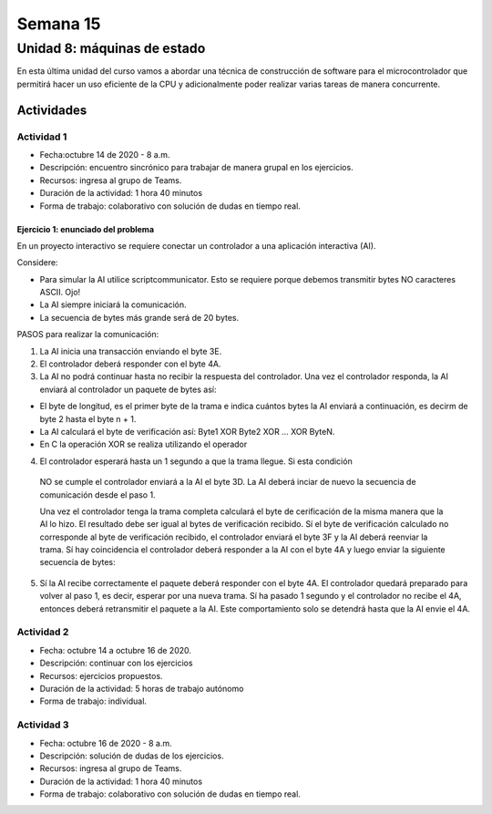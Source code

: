 Semana 15
===========

Unidad 8: máquinas de estado
----------------------------------
En esta última unidad del curso vamos a abordar
una técnica de construcción de software para el microcontrolador
que permitirá hacer un uso eficiente de la CPU y adicionalmente
poder realizar varias tareas de manera concurrente.

Actividades
^^^^^^^^^^^^^

Actividad 1
*************
* Fecha:octubre 14 de 2020 - 8 a.m.
* Descripción: encuentro sincrónico para trabajar de manera
  grupal en los ejercicios.
* Recursos: ingresa al grupo de Teams.
* Duración de la actividad: 1 hora 40 minutos 
* Forma de trabajo: colaborativo con solución de dudas en tiempo real.


Ejercicio 1: enunciado del problema
#####################################

En un proyecto interactivo se requiere conectar un controlador a una
aplicación interactiva (AI). 

Considere:

* Para simular la AI utilice scriptcommunicator. Esto se requiere porque debemos 
  transmitir bytes NO caracteres ASCII. Ojo!
* La AI siempre iniciará la comunicación.
* La secuencia de bytes más grande será de 20 bytes.

PASOS para realizar la comunicación:

1. La AI inicia una transacción enviando el byte 3E.
2. El controlador deberá responder con el byte 4A.
3. La AI no podrá continuar hasta no recibir la respuesta del controlador.
   Una vez el controlador responda, la AI enviará al controlador
   un paquete de bytes así:

.. code-block:: cpp
   :lineno-start: 1

    Byte 1 : longitud
    Byte 2 : Dirección
    Byte 3 : Comando
    Byte 4 a n : Datos
    Byte n+1: verificacion

* El byte de longitud, es el primer byte de la trama e indica cuántos bytes la AI
  enviará a continuación, es decirm de byte 2 hasta el byte n + 1.
* La AI calculará el byte de verificación así: Byte1 XOR Byte2 XOR … XOR ByteN.
* En C la operación XOR se realiza utilizando el operador 

.. code-block:: cpp
   :lineno-start: 1

   ^

4. El controlador esperará hasta un 1 segundo a que la trama llegue. Si esta condición
  NO se cumple el controlador enviará a la AI el byte 3D. La AI deberá inciar de
  nuevo la secuencia de comunicación desde el paso 1. 
  
  Una vez el controlador tenga la trama completa calculará el byte de cerificación
  de la misma manera que la AI lo hizo. El resultado debe ser igual al bytes de verificación
  recibido. Sí el byte de verificación calculado no corresponde al byte de verificación
  recibido, el controlador enviará el byte 3F y la AI deberá reenviar la trama. 
  Sí hay coincidencia el controlador deberá responder a la AI con el byte 4A y luego enviar
  la siguiente secuencia de bytes:

.. code-block:: cpp
   :lineno-start: 1

    Byte 1 : longitud
    Byte 2 : Byte4 recibido
    Byte m : Byten recibido
    Byte m+1 : verificación

5. Sí la AI recibe correctamente el paquete deberá responder con el byte 4A. 
   El controlador quedará preparado para volver al paso 1, es decir, esperar por una nueva
   trama. Sí ha pasado 1 segundo y el controlador no recibe el 4A, entonces deberá
   retransmitir el paquete a la AI. Este comportamiento solo se detendrá hasta que la
   AI envie el 4A.


Actividad 2
*************
* Fecha: octubre 14 a octubre 16 de 2020.
* Descripción: continuar con los ejercicios
* Recursos: ejercicios propuestos. 
* Duración de la actividad: 5 horas de trabajo autónomo
* Forma de trabajo: individual.

Actividad 3
*************
* Fecha: octubre 16 de 2020 - 8 a.m.
* Descripción: solución de dudas de los ejercicios.
* Recursos: ingresa al grupo de Teams.
* Duración de la actividad: 1 hora 40 minutos 
* Forma de trabajo: colaborativo con solución de dudas en tiempo real.